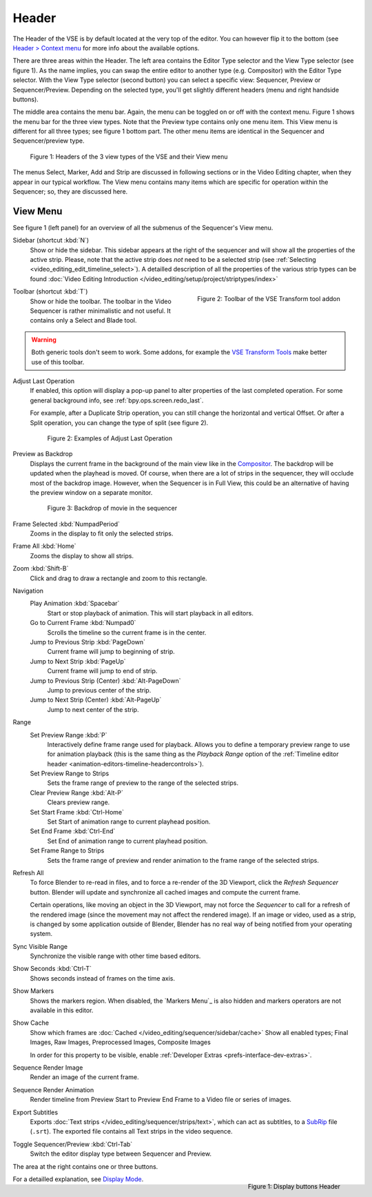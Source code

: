 Header
======
The Header of the VSE is by default located at the very top of the editor. You can however flip it to the bottom (see `Header > Context menu <https://docs.blender.org/manual/en/dev/interface/window_system/regions.html#header>`_ for more info about the available options.

There are three areas within the Header. The left area contains the Editor Type selector and the View Type selector (see figure 1). As the name implies, you can swap the entire editor to another type (e.g. Compositor) with the Editor Type selector. With the View Type selector (second button) you can select a specific view: Sequencer, Preview or Sequencer/Preview. Depending on the selected type, you'll get slightly different headers (menu and right handside buttons).

The middle area contains the menu bar. Again, the menu can be toggled on or off with the context menu. Figure 1 shows the menu bar for the three view types. Note that the Preview type contains only one menu item. This View menu is different for all three types; see figure 1 bottom part. The other menu items are identical in the Sequencer and Sequencer/preview type.

.. figure:: /images/editors_vse_header-1.svg
   :alt: Headers VSE


   Figure 1: Headers of the 3 view types of the VSE and their View menu

The menus Select, Marker, Add and Strip are discussed in following sections or in the Video Editing chapter, when they appear in our typical workflow. The View menu contains many items which are specific for operation within the Sequencer; so, they are discussed here.

View Menu
---------

See figure 1 (left panel) for an overview of all the submenus of the Sequencer's View menu.

Sidebar (shortcut :kbd:`N`)
   Show or hide the sidebar. This sidebar appears at the right of the sequencer and will show all the properties of the active strip. Please, note that the active strip does *not* need to be a selected strip (see :ref:`Selecting <video_editing_edit_timeline_select>`). A detailled description of all the properties of the various strip types can be found :doc:`Video Editing Introduction </video_editing/setup/project/striptypes/index>` 

.. figure:: /images/editors_vse_header_toolbar.png
   :alt: Toolbar addon
   :scale: 80%
   :align: right


   Figure 2: Toolbar of the VSE Transform tool addon

Toolbar (shortcut :kbd:`T`)
   Show or hide the toolbar. The toolbar in the Video Sequencer is rather minimalistic and not useful. It contains only a Select and Blade tool.

.. warning::
   Both generic tools don't seem to work. Some addons, for example the `VSE Transform Tools <https://github.com/zeograd/VSE_Transform_Tools>`_ make better use of this toolbar.

Adjust Last Operation
   If enabled, this option will display a pop-up panel to alter properties of the last completed operation. For some general background info, see :ref:`bpy.ops.screen.redo_last`.

   For example, after a Duplicate Strip operation, you can still change the horizontal and vertical Offset. Or after a Split operation, you can change the type of split (see figure 2).
   
   .. figure:: /images/editors_vse_header_adjust_last_operation.svg
      :alt: Adjust Last Operation


      Figure 2: Examples of Adjust Last Operation

Preview as Backdrop
   Displays the current frame in the background of the main view like in the `Compositor <https://docs.blender.org/manual/en/dev/editors/compositor.html>`_. The backdrop will be updated when the playhead is moved. Of course, when there are a lot of strips in the sequencer, they will occlude most of the backdrop image. However, when the Sequencer is in Full View, this could be an alternative of having the preview window on a separate monitor.

   .. figure:: /images/editors_vse_header_backdrop.png
      :alt: Backdrop


      Figure 3: Backdrop of movie in the sequencer   

Frame Selected :kbd:`NumpadPeriod`
   Zooms in the display to fit only the selected strips.
Frame All :kbd:`Home`
   Zooms the display to show all strips.
Zoom :kbd:`Shift-B`
   Click and drag to draw a rectangle and zoom to this rectangle.

Navigation
   Play Animation :kbd:`Spacebar`
      Start or stop playback of animation. This will start playback in all editors.
   Go to Current Frame :kbd:`Numpad0`
      Scrolls the timeline so the current frame is in the center.
   Jump to Previous Strip :kbd:`PageDown`
      Current frame will jump to beginning of strip.
   Jump to Next Strip :kbd:`PageUp`
      Current frame will jump to end of strip.
   Jump to Previous Strip (Center) :kbd:`Alt-PageDown`
      Jump to previous center of the strip.
   Jump to Next Strip (Center) :kbd:`Alt-PageUp`
      Jump to next center of the strip.
Range
   Set Preview Range :kbd:`P`
      Interactively define frame range used for playback.
      Allows you to define a temporary preview range to use for animation playback
      (this is the same thing as the *Playback Range* option of
      the :ref:`Timeline editor header <animation-editors-timeline-headercontrols>`).
   Set Preview Range to Strips
      Sets the frame range of preview to the range of the selected strips.
   Clear Preview Range :kbd:`Alt-P`
      Clears preview range.
   Set Start Frame :kbd:`Ctrl-Home`
      Set Start of animation range to current playhead position.
   Set End Frame :kbd:`Ctrl-End`
      Set End of animation range to current playhead position.
   Set Frame Range to Strips
      Sets the frame range of preview and render animation to the frame range of the selected strips.

.. _bpy.ops.sequencer.refresh_all:

Refresh All
   To force Blender to re-read in files, and to force a re-render of the 3D Viewport,
   click the *Refresh Sequencer* button.
   Blender will update and synchronize all cached images and compute the current frame.

   Certain operations, like moving an object in the 3D Viewport, may not force the *Sequencer*
   to call for a refresh of the rendered image (since the movement may not affect the rendered image).
   If an image or video, used as a strip, is changed by some application outside of Blender,
   Blender has no real way of being notified from your operating system.

Sync Visible Range
   Synchronize the visible range with other time based editors.

Show Seconds :kbd:`Ctrl-T`
   Shows seconds instead of frames on the time axis.
Show Markers
   Shows the markers region. When disabled, the `Markers Menu`_ is also hidden
   and markers operators are not available in this editor.

.. _bpy.types.SequenceEditor.show_cache:

Show Cache
   Show which frames are :doc:`Cached </video_editing/sequencer/sidebar/cache>`
   Show all enabled types;
   Final Images, Raw Images, Preprocessed Images, Composite Images

   In order for this property to be visible, enable :ref:`Developer Extras <prefs-interface-dev-extras>`.

Sequence Render Image
   Render an image of the current frame.
Sequence Render Animation
   Render timeline from Preview Start to Preview End Frame to a Video file or series of images.

Export Subtitles
   Exports :doc:`Text strips </video_editing/sequencer/strips/text>`,
   which can act as subtitles, to a `SubRip <https://en.wikipedia.org/wiki/SubRip>`__ file (``.srt``).
   The exported file contains all Text strips in the video sequence.

Toggle Sequencer/Preview :kbd:`Ctrl-Tab`
   Switch the editor display type between Sequencer and Preview.



The area at the right contains one or three buttons.

.. figure:: /images/editors_vse_header_buttons.svg
   :alt: Display buttons in Header VSE
   :align: right


   Figure 1: Display buttons Header

For a detailled explanation, see `Display Mode <https://docs.blender.org/manual/en/dev/video_editing/preview/display_mode.html>`_.
